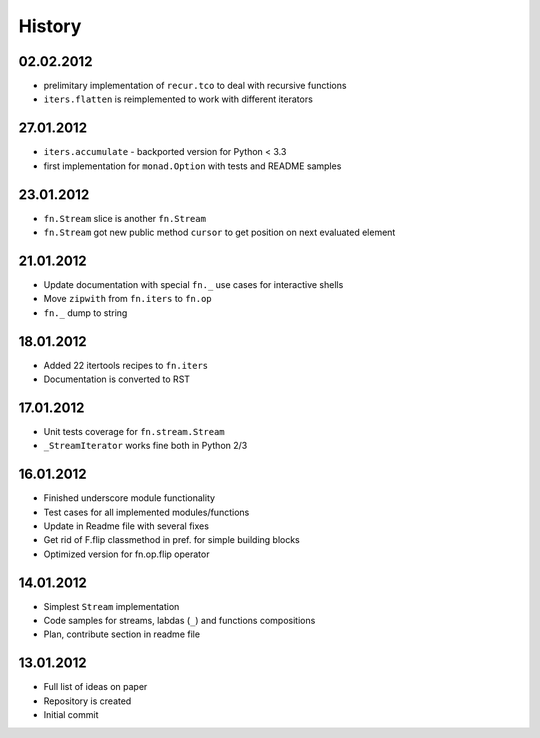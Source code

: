 History
=======

02.02.2012
----------

- prelimitary implementation of ``recur.tco`` to deal with recursive functions
- ``iters.flatten`` is reimplemented to work with different iterators

27.01.2012
----------

- ``iters.accumulate`` - backported version for Python < 3.3
- first implementation for ``monad.Option`` with tests and README samples

23.01.2012
----------

- ``fn.Stream`` slice is another ``fn.Stream``
- ``fn.Stream`` got new public method ``cursor`` to get position on next evaluated element

21.01.2012
----------

- Update documentation with special ``fn._`` use cases for interactive shells
- Move ``zipwith`` from ``fn.iters`` to ``fn.op``
- ``fn._`` dump to string

18.01.2012
----------

-  Added 22 itertools recipes to ``fn.iters``
-  Documentation is converted to RST

17.01.2012
----------

-  Unit tests coverage for ``fn.stream.Stream``
-  ``_StreamIterator`` works fine both in Python 2/3

16.01.2012
----------

-  Finished underscore module functionality
-  Test cases for all implemented modules/functions
-  Update in Readme file with several fixes
-  Get rid of F.flip classmethod in pref. for simple building blocks
-  Optimized version for fn.op.flip operator

14.01.2012
----------

-  Simplest ``Stream`` implementation
-  Code samples for streams, labdas (``_``) and functions compositions
-  Plan, contribute section in readme file

13.01.2012
----------

-  Full list of ideas on paper
-  Repository is created
-  Initial commit
